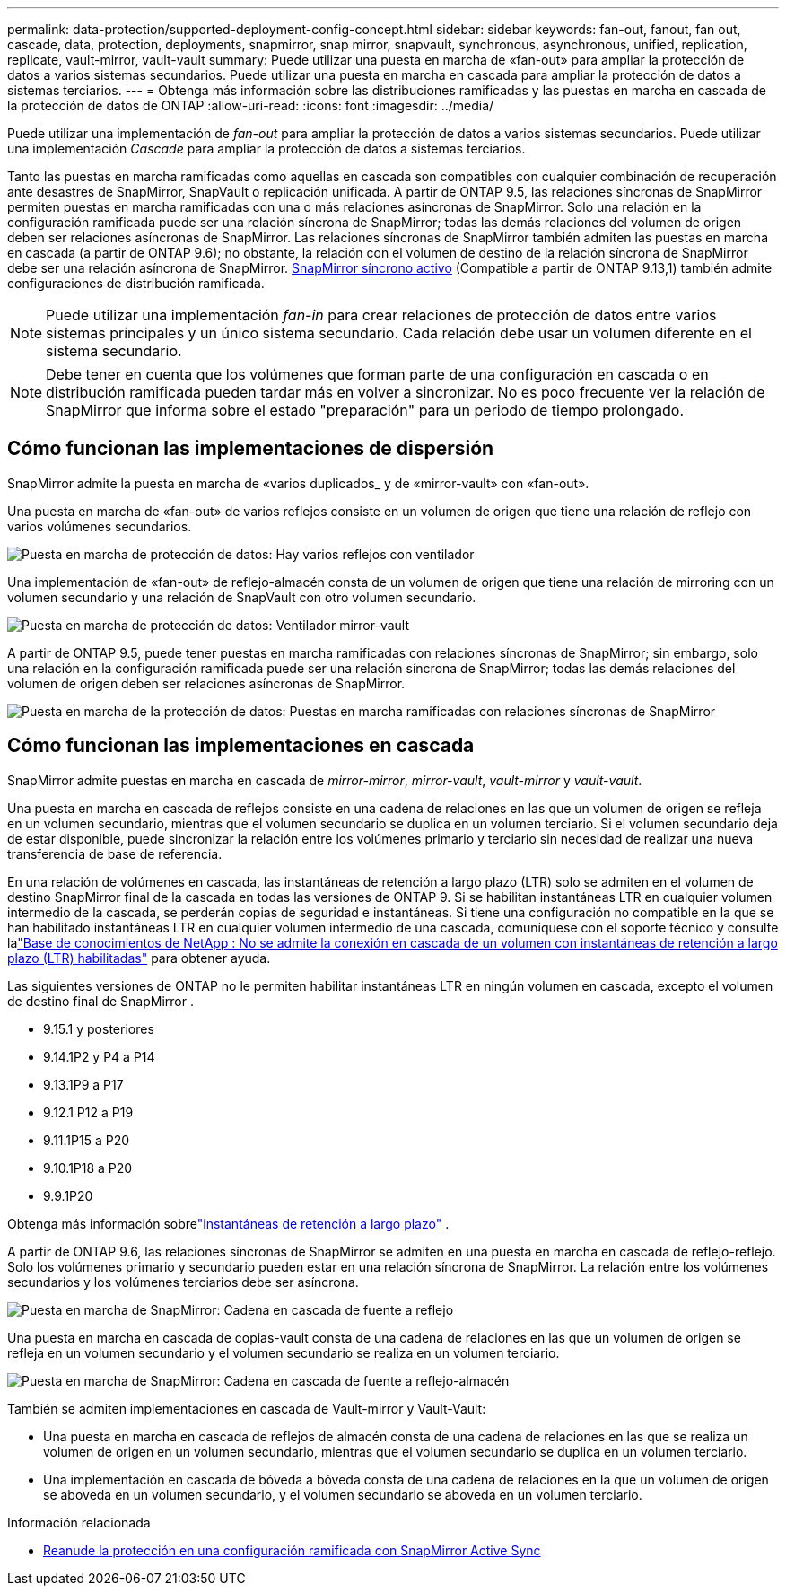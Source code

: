---
permalink: data-protection/supported-deployment-config-concept.html 
sidebar: sidebar 
keywords: fan-out, fanout, fan out, cascade, data, protection, deployments, snapmirror, snap mirror, snapvault, synchronous, asynchronous, unified, replication, replicate, vault-mirror, vault-vault 
summary: Puede utilizar una puesta en marcha de «fan-out» para ampliar la protección de datos a varios sistemas secundarios. Puede utilizar una puesta en marcha en cascada para ampliar la protección de datos a sistemas terciarios. 
---
= Obtenga más información sobre las distribuciones ramificadas y las puestas en marcha en cascada de la protección de datos de ONTAP
:allow-uri-read: 
:icons: font
:imagesdir: ../media/


[role="lead"]
Puede utilizar una implementación de _fan-out_ para ampliar la protección de datos a varios sistemas secundarios. Puede utilizar una implementación _Cascade_ para ampliar la protección de datos a sistemas terciarios.

Tanto las puestas en marcha ramificadas como aquellas en cascada son compatibles con cualquier combinación de recuperación ante desastres de SnapMirror, SnapVault o replicación unificada. A partir de ONTAP 9.5, las relaciones síncronas de SnapMirror permiten puestas en marcha ramificadas con una o más relaciones asíncronas de SnapMirror. Solo una relación en la configuración ramificada puede ser una relación síncrona de SnapMirror; todas las demás relaciones del volumen de origen deben ser relaciones asíncronas de SnapMirror. Las relaciones síncronas de SnapMirror también admiten las puestas en marcha en cascada (a partir de ONTAP 9.6); no obstante, la relación con el volumen de destino de la relación síncrona de SnapMirror debe ser una relación asíncrona de SnapMirror. xref:../snapmirror-active-sync/recover-unplanned-failover-task.html[SnapMirror síncrono activo] (Compatible a partir de ONTAP 9.13,1) también admite configuraciones de distribución ramificada.


NOTE: Puede utilizar una implementación _fan-in_ para crear relaciones de protección de datos entre varios sistemas principales y un único sistema secundario. Cada relación debe usar un volumen diferente en el sistema secundario.


NOTE: Debe tener en cuenta que los volúmenes que forman parte de una configuración en cascada o en distribución ramificada pueden tardar más en volver a sincronizar. No es poco frecuente ver la relación de SnapMirror que informa sobre el estado "preparación" para un periodo de tiempo prolongado.



== Cómo funcionan las implementaciones de dispersión

SnapMirror admite la puesta en marcha de «varios duplicados_ y de «mirror-vault» con «fan-out».

Una puesta en marcha de «fan-out» de varios reflejos consiste en un volumen de origen que tiene una relación de reflejo con varios volúmenes secundarios.

image:sm-mirror-mirror-fanout.png["Puesta en marcha de protección de datos: Hay varios reflejos con ventilador"]

Una implementación de «fan-out» de reflejo-almacén consta de un volumen de origen que tiene una relación de mirroring con un volumen secundario y una relación de SnapVault con otro volumen secundario.

image:sm-mirror-vault-fanout.png["Puesta en marcha de protección de datos: Ventilador mirror-vault"]

A partir de ONTAP 9.5, puede tener puestas en marcha ramificadas con relaciones síncronas de SnapMirror; sin embargo, solo una relación en la configuración ramificada puede ser una relación síncrona de SnapMirror; todas las demás relaciones del volumen de origen deben ser relaciones asíncronas de SnapMirror.

image:ssm-fanout.gif["Puesta en marcha de la protección de datos: Puestas en marcha ramificadas con relaciones síncronas de SnapMirror"]



== Cómo funcionan las implementaciones en cascada

SnapMirror admite puestas en marcha en cascada de _mirror-mirror_, _mirror-vault_, _vault-mirror_ y _vault-vault_.

Una puesta en marcha en cascada de reflejos consiste en una cadena de relaciones en las que un volumen de origen se refleja en un volumen secundario, mientras que el volumen secundario se duplica en un volumen terciario. Si el volumen secundario deja de estar disponible, puede sincronizar la relación entre los volúmenes primario y terciario sin necesidad de realizar una nueva transferencia de base de referencia.

En una relación de volúmenes en cascada, las instantáneas de retención a largo plazo (LTR) solo se admiten en el volumen de destino SnapMirror final de la cascada en todas las versiones de ONTAP 9. Si se habilitan instantáneas LTR en cualquier volumen intermedio de la cascada, se perderán copias de seguridad e instantáneas. Si tiene una configuración no compatible en la que se han habilitado instantáneas LTR en cualquier volumen intermedio de una cascada, comuníquese con el soporte técnico y consulte lalink:https://kb.netapp.com/on-prem/ontap/DP/SnapMirror/SnapMirror-KBs/Cascading_a_volume_with_Long-Term_Retention_(LTR)_snapshots_enabled_is_not_supported["Base de conocimientos de NetApp : No se admite la conexión en cascada de un volumen con instantáneas de retención a largo plazo (LTR) habilitadas"^] para obtener ayuda.

Las siguientes versiones de ONTAP no le permiten habilitar instantáneas LTR en ningún volumen en cascada, excepto el volumen de destino final de SnapMirror .

* 9.15.1 y posteriores
* 9.14.1P2 y P4 a P14
* 9.13.1P9 a P17
* 9.12.1 P12 a P19
* 9.11.1P15 a P20
* 9.10.1P18 a P20
* 9.9.1P20


Obtenga más información sobrelink:long-term-retention-snapshots-concept.html["instantáneas de retención a largo plazo"] .

A partir de ONTAP 9.6, las relaciones síncronas de SnapMirror se admiten en una puesta en marcha en cascada de reflejo-reflejo. Solo los volúmenes primario y secundario pueden estar en una relación síncrona de SnapMirror. La relación entre los volúmenes secundarios y los volúmenes terciarios debe ser asíncrona.

image:sm-mirror-mirror-cascade.png["Puesta en marcha de SnapMirror: Cadena en cascada de fuente a reflejo"]

Una puesta en marcha en cascada de copias-vault consta de una cadena de relaciones en las que un volumen de origen se refleja en un volumen secundario y el volumen secundario se realiza en un volumen terciario.

image:sm-mirror-vault-cascade.png["Puesta en marcha de SnapMirror: Cadena en cascada de fuente a reflejo-almacén"]

También se admiten implementaciones en cascada de Vault-mirror y Vault-Vault:

* Una puesta en marcha en cascada de reflejos de almacén consta de una cadena de relaciones en las que se realiza un volumen de origen en un volumen secundario, mientras que el volumen secundario se duplica en un volumen terciario.
* Una implementación en cascada de bóveda a bóveda consta de una cadena de relaciones en la que un volumen de origen se aboveda en un volumen secundario, y el volumen secundario se aboveda en un volumen terciario.


.Información relacionada
* xref:../snapmirror-active-sync/recover-unplanned-failover-task.html[Reanude la protección en una configuración ramificada con SnapMirror Active Sync]

